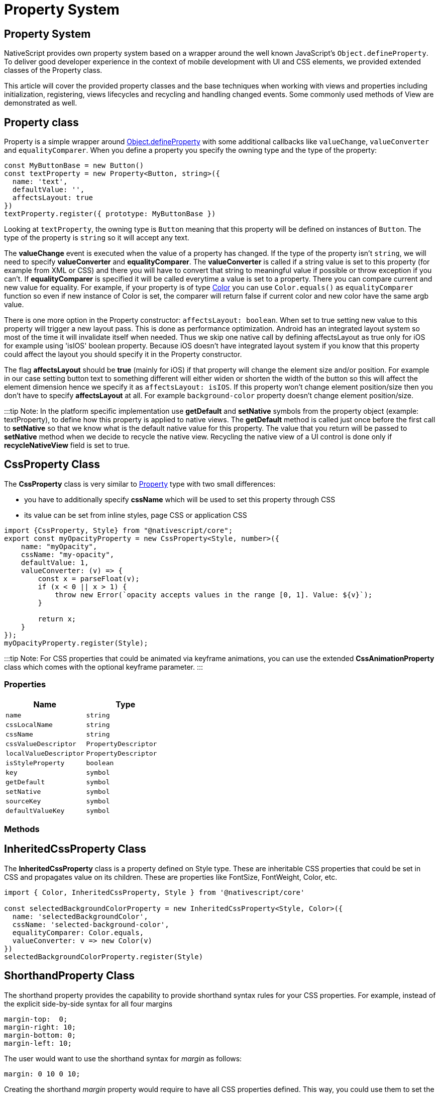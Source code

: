 = Property System

== Property System

NativeScript provides own property system based on a wrapper around the well known JavaScript's `Object.defineProperty`.
To deliver good developer experience in the context of mobile development with UI and CSS elements, we provided extended classes of the Property class.

This article will cover the provided property classes and the base techniques when working with views and properties including initialization, registering, views lifecycles and recycling and handling changed events.
Some commonly used methods of View are demonstrated as well.

== Property class

Property is a simple wrapper around https://developer.mozilla.org/en/docs/Web/JavaScript/Reference/Global_Objects/Object/defineProperty[Object.defineProperty] with some additional callbacks like `valueChange`, `valueConverter` and `equalityComparer`.
When you define a property you specify the owning type and the type of the property:

[,ts]
----
const MyButtonBase = new Button()
const textProperty = new Property<Button, string>({
  name: 'text',
  defaultValue: '',
  affectsLayout: true
})
textProperty.register({ prototype: MyButtonBase })
----

Looking at `textProperty`, the owning type is `Button` meaning that this property will be defined on instances of `Button`.
The type of the property is `string` so it will accept any text.

The *valueChange* event is executed when the value of a property has changed.
If the type of the property isn't `string`, we will need to specify *valueConverter* and *equalityComparer*.
The *valueConverter* is called if a string value is set to this property (for example from XML or CSS) and there you will have to convert that string to meaningful value if possible or throw exception if you can't.
If *equalityComparer* is specified it will be called everytime a value is set to a property.
There you can compare current and new value for equality.
For example, if your property is of type link:/nativescript-core/color.md´[Color] you can use `Color.equals()` as `equalityComparer` function so even if new instance of Color is set, the comparer will return false if current color and new color have the same argb value.

There is one more option in the Property constructor: `affectsLayout: boolean`.
When set to true setting new value to this property will trigger a new layout pass.
This is done as performance optimization.
Android has an integrated layout system so most of the time it will invalidate itself when needed.
Thus we skip one native call by defining affectsLayout as true only for iOS for example using 'isIOS' boolean property.
Because iOS doesn't have integrated layout system if you know that this property could affect the layout you should specify it in the Property constructor.

The flag *affectsLayout* should be *true* (mainly for iOS) if that property will change the element size and/or position.
For example in our case setting button text to something different will either widen or shorten the width of the button so this will affect the element dimension hence we specify it as `affectsLayout: isIOS`.
If this property won't change element position/size then you don't have to specify *affectsLayout* at all.
For example `background-color` property doesn't change element position/size.

:::tip Note: In the platform specific implementation use *getDefault* and *setNative* symbols from the property object (example: textProperty), to define how this property is applied to native views.
The *getDefault* method is called just once before the first call to *setNative* so that we know what is the default native value for this property.
The value that you return will be passed to *setNative* method when we decide to recycle the native view.
Recycling the native view of a UI control is done only if *recycleNativeView* field is set to true.

== CssProperty Class

The *CssProperty* class is very similar to <<property-class,Property>> type with two small differences:

* you have to additionally specify *cssName* which will be used to set this property through CSS
* its value can be set from inline styles, page CSS or application CSS

[,js]
----
import {CssProperty, Style} from "@nativescript/core";
export const myOpacityProperty = new CssProperty<Style, number>({
    name: "myOpacity",
    cssName: "my-opacity",
    defaultValue: 1,
    valueConverter: (v) => {
        const x = parseFloat(v);
        if (x < 0 || x > 1) {
            throw new Error(`opacity accepts values in the range [0, 1]. Value: ${v}`);
        }

        return x;
    }
});
myOpacityProperty.register(Style);
----

:::tip Note: For CSS properties that could be animated via keyframe animations, you can use the extended *CssAnimationProperty* class which comes with the optional keyframe parameter.
:::

=== Properties

|===
| Name | Type

| `name`
| `string`

| `cssLocalName`
| `string`

| `cssName`
| `string`

| `cssValueDescriptor`
| `PropertyDescriptor`

| `localValueDescriptor`
| `PropertyDescriptor`

| `isStyleProperty`
| `boolean`

| `key`
| `symbol`

| `getDefault`
| `symbol`

| `setNative`
| `symbol`

| `sourceKey`
| `symbol`

| `defaultValueKey`
| `symbol`
|===

=== Methods

== InheritedCssProperty Class

The *InheritedCssProperty* class is a property defined on Style type.
These are inheritable CSS properties that could be set in CSS and propagates value on its children.
These are properties like FontSize, FontWeight, Color, etc.

[,ts]
----
import { Color, InheritedCssProperty, Style } from '@nativescript/core'

const selectedBackgroundColorProperty = new InheritedCssProperty<Style, Color>({
  name: 'selectedBackgroundColor',
  cssName: 'selected-background-color',
  equalityComparer: Color.equals,
  valueConverter: v => new Color(v)
})
selectedBackgroundColorProperty.register(Style)
----

== ShorthandProperty Class

The shorthand property provides the capability to provide shorthand syntax rules for your CSS properties.
For example, instead of the explicit side-by-side syntax for all four margins

----
margin-top:  0;
margin-right: 10;
margin-bottom: 0;
margin-left: 10;
----

The user would want to use the shorthand syntax for _margin_ as follows:

----
margin: 0 10 0 10;
----

Creating the shorthand _margin_ property would require to have all CSS properties defined.
This way, you could use them to set the syntax rule in our shorthand property getter.

[,ts]
----
const marginProperty = new ShorthandProperty<Style, string | CoreTypes.PercentLengthType>(
  {
    name: 'margin',
    cssName: 'margin',
    getter: function (this: Style) {
      if (
        PercentLength.equals(this.marginTop, this.marginRight) &&
        PercentLength.equals(this.marginTop, this.marginBottom) &&
        PercentLength.equals(this.marginTop, this.marginLeft)
      ) {
        return this.marginTop
      }
      return `${PercentLength.convertToString(
        this.marginTop
      )} ${PercentLength.convertToString(
        this.marginRight
      )} ${PercentLength.convertToString(
        this.marginBottom
      )} ${PercentLength.convertToString(this.marginLeft)}`
    },
    converter: PercentLength
  }
)
marginProperty.register(Style)

const marginLeftProperty = new CssProperty<Style, CoreTypes.PercentLengthType>({
  name: 'marginLeft',
  cssName: 'margin-left',
  defaultValue: zeroLength,
  affectsLayout: isIOS,
  equalityComparer: Length.equals,
  valueConverter: PercentLength.parse
})
marginLeftProperty.register(Style)

const marginRightProperty = new CssProperty<Style, CoreTypes.PercentLengthType>({
  name: 'marginRight',
  cssName: 'margin-right',
  defaultValue: zeroLength,
  affectsLayout: isIOS,
  equalityComparer: Length.equals,
  valueConverter: PercentLength.parse
})
marginRightProperty.register(Style)

const marginTopProperty = new CssProperty<Style, CoreTypes.PercentLengthType>({
  name: 'marginTop',
  cssName: 'margin-top',
  defaultValue: zeroLength,
  affectsLayout: isIOS,
  equalityComparer: Length.equals,
  valueConverter: PercentLength.parse
})
marginTopProperty.register(Style)

const marginBottomProperty = new CssProperty<Style, CoreTypes.PercentLengthType>({
  name: 'marginBottom',
  cssName: 'margin-bottom',
  defaultValue: zeroLength,
  affectsLayout: isIOS,
  equalityComparer: Length.equals,
  valueConverter: PercentLength.parse
})
marginBottomProperty.register(Style)
----

== CoercibleProperty Class

The *CoercibleProperty* is a property that extends the base Property class by providing the capability to be coercible.
For better illustration when a property might need to be coercible let's assume that we are working on *selectedIndex* property of some UI element that can hold different number of items.
The base case would suggest that the *selectedIndex* would vary within the number of items, but what would cover the case where the items are changed dynamically (and the *selectedIndex* is not within the length range)?
This is the case that can be handled by a property that can coerce the value.

Creating the *selectedIndex* as coercible property dependent on the number of items:

[,ts]
----
const selectedIndexProperty = new CoercibleProperty<SegmentedBar, number>({
  name: 'selectedIndex',
  defaultValue: -1,
  valueChanged: (target, oldValue, newValue) => {
    target.notify(<SelectedIndexChangedEventData>{
      eventName: SegmentedBar.selectedIndexChangedEvent,
      object: target,
      oldIndex: oldValue,
      newIndex: newValue
    })
  },

  // in this case the coerce value will change depending on whether the actual number of items
  // is more or less than the value we want to apply for selectedIndex
  coerceValue: (target, value) => {
    let items = target.items
    if (items) {
      let max = items.length - 1
      if (value < 0) {
        value = 0
      }
      if (value > max) {
        value = max
      }
    } else {
      value = -1
    }

    return value
  },

  valueConverter: v => parseInt(v)
})
selectedIndexProperty.register(SegmentedBar)
----

When setting the *items* property we will coerce the *selectedIndex*

----
[itemsProperty.setNative](value: SegmentedBarItem[]) {
    this.nativeViewProtected.clearAllTabs();

    const newItems = value;
    if (newItems) {
        newItems.forEach((item, i, arr) => this.insertTab(item, i));
    }

    selectedIndexProperty.coerce(this);
}
----

== Registering the Property

After a property is defined it needs to be registered on a type like this:

----
textProperty.register(MyButtonBase);
----

The _CssProperties_ should be registered on the _Style_ class like this:

[,ts]
----
declare module '@nativescript/core/ui/styling/style' {
  interface Style {
    myOpacity: number
  }
}

// Defines 'myOpacity' property on Style class.
myOpacityProperty.register(Style)
----

The registration defines that property for the type passed on to _register_ method.

== Value Change Event

To get notification when some property value changes, a `<propertyName>Change` has to be specified as eventName to `addEventListener()` or `on()` method.
For example:

----
textField.addEventListener('textChange', handler...)
----

== NativeView Property
